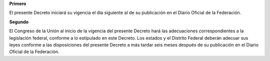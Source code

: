 **Primero**

El presente Decreto iniciará su vigencia el día siguiente al de su
publicación en el Diario Oficial de la Federación.

**Segundo**

El Congreso de la Unión al inicio de la vigencia del presente Decreto
hará las adecuaciones correspondientes a la legislación federal,
conforme a lo estipulado en este Decreto. Los estados y el Distrito
Federal deberán adecuar sus leyes conforme a las disposiciones del
presente Decreto a más tardar seis meses después de su publicación en el
Diario Oficial de la Federación.
